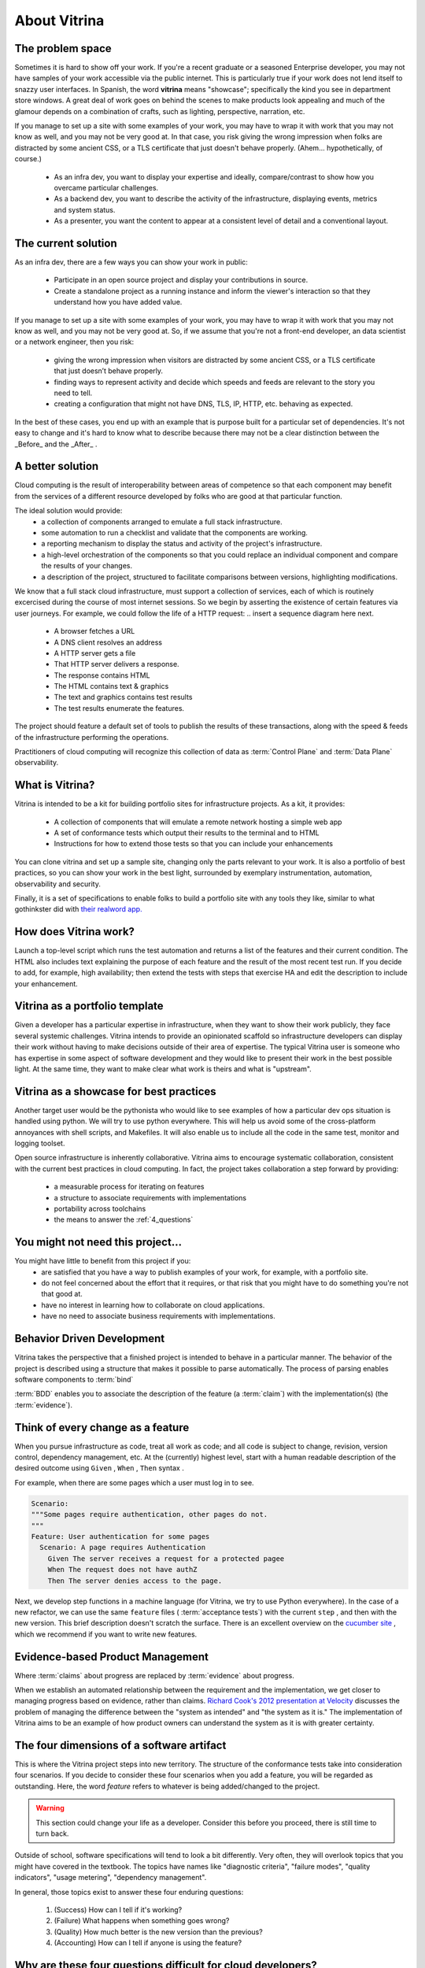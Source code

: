 =============
About Vitrina
=============



The problem space
=================


Sometimes it is hard to show off your work. If you're a recent graduate or a seasoned Enterprise developer, you may not have samples
of your work accessible via the public internet. This is particularly true if your work does not lend itself to snazzy user interfaces.
In Spanish, the word **vitrina** means "showcase"; specifically the kind you see in department store windows. A great deal of work goes on behind the scenes to make products look appealing and much of the glamour depends on a combination of crafts, such as lighting, perspective, narration, etc.

If you manage to set up a site with some examples of your work, you may have to wrap it with work that you may not know as well, and you may not be very good at.
In that case, you risk giving the wrong impression when folks are distracted by some ancient CSS, or a TLS certificate that just doesn't behave properly.
(Ahem... hypothetically, of course.)

    - As an infra dev, you want to display your expertise and ideally, compare/contrast to show how you overcame particular challenges.
    - As a backend dev, you want to describe the activity of the infrastructure, displaying events, metrics and system status.
    - As a presenter, you want the content to appear at a consistent level of detail and a conventional layout.

The current solution
====================

As an infra dev, there are a few ways you can show your work in public:

    - Participate in an open source project and display your contributions in source.
    - Create a standalone project as a running instance and inform the viewer's interaction so that they understand how you have added value.

If you manage to set up a site with some examples of your work, you may have to wrap it with work that you may not know as well, and you may not be very good at.
So, if we assume that you're not a front-end developer, an data scientist or a network engineer, then you risk:

    - giving the wrong impression when visitors are distracted by some ancient CSS, or a TLS certificate that just doesn’t behave properly.
    - finding ways to represent activity and decide which speeds and feeds are relevant to the story you need to tell.
    - creating a configuration that might not have DNS, TLS, IP, HTTP, etc. behaving as expected.

In the best of these cases, you end up with an example that is purpose built for a particular set of dependencies.
It's not easy to change and it's hard to know what to describe because there may not be a clear distinction between the _Before_ and the _After_ .

A better solution
=================

Cloud computing is the result of interoperability between areas of competence so that each component may benefit from the services of a different resource developed by folks who are good at that particular function.

The ideal solution would provide:
    - a collection of components arranged to emulate a full stack infrastructure.
    - some automation to run a checklist and validate that the components are working.
    - a reporting mechanism to display the status and activity of the project's infrastructure.
    - a high-level orchestration of the components so that you could replace an individual component and compare the results of your changes.
    - a description of the project, structured to facilitate comparisons between versions, highlighting modifications.


We know that a full stack cloud infrastructure, must support a collection of services, each of which is routinely excercised during the course of most internet sessions.
So we begin by asserting the existence of certain features via user journeys. For example, we could follow the life of a HTTP request:
.. insert a sequence diagram here next.

    - A browser fetches a URL
    - A DNS client resolves an address
    - A HTTP server gets a file
    - That HTTP server delivers a response.
    - The response contains HTML
    - The HTML contains text & graphics
    - The text and graphics contains test results
    - The test results enumerate the features.

The project should feature a default set of tools to publish the results of these transactions, along with the speed & feeds of the infrastructure performing the operations.

Practitioners of cloud computing will recognize this collection of data as :term:`Control Plane` and :term:`Data Plane` observability.


What is Vitrina?
================

Vitrina is intended to be a kit for building portfolio sites for infrastructure projects. As a kit, it provides:

    - A collection of components that will emulate a remote network hosting a simple web app
    - A set of conformance tests which output their results to the terminal and to HTML
    - Instructions for how to extend those tests so that you can include your enhancements

You can clone vitrina and set up a sample site, changing only the parts relevant to your work.
It is also a portfolio of best practices, so you can show your work in the best light, surrounded by exemplary instrumentation, automation, observability and security.

Finally, it is a set of specifications to enable folks to build a portfolio site with any tools they like,
similar to what gothinkster did with `their realword app. <https://codebase.show/projects/realworld>`_



How does Vitrina work?
======================

Launch a top-level script which runs the test automation and returns a list of the features and their current condition.
The HTML also includes text explaining the purpose of each feature and the result of the most recent test run.
If you decide to add, for example, high availability; then extend the tests with steps that exercise HA and edit the description to include your enhancement.


Vitrina as a portfolio template
===============================

Given a developer has a particular expertise in infrastructure, when they want to show their work publicly, they face several systemic challenges. Vitrina intends to provide an opinionated scaffold so infrastructure developers can display their work without having to make decisions outside of their area of expertise.
The typical Vitrina user is someone who has expertise in some aspect of software development and they would like to present their work
in the best possible light. At the same time, they want to make clear what work is theirs and what is "upstream".


Vitrina as a showcase for best practices
========================================

Another target user would be the pythonista who would like to see examples of how a particular dev ops situation is handled using python.
We will try to use python everywhere. This will help us avoid some of the cross-platform annoyances with shell scripts, and Makefiles.
It will also enable us to include all the code in the same test, monitor and logging toolset.

Open source infrastructure is inherently collaborative. Vitrina aims to encourage systematic collaboration, consistent with the current best practices in cloud computing. In fact, the project takes collaboration a step forward by providing:

    - a measurable process for iterating on features
    - a structure to associate requirements with implementations
    - portability across toolchains
    - the means to answer the :ref:`4_questions`


You might not need this project...
==================================

You might have little to benefit from this project if you:
    - are satisfied that you have a way to publish examples of your work, for example, with a portfolio site.
    - do not feel concerned about the effort that it requires, or that risk that you might have to do something you're not that good at.
    - have no interest in learning how to collaborate on cloud applications.
    - have no need to associate business requirements with implementations.


Behavior Driven Development
===========================

Vitrina takes the perspective that a finished project is intended to behave in a particular manner.
The behavior of the project is described using a structure that makes it possible to parse automatically.
The process of parsing enables software components to :term:`bind`

:term:`BDD` enables you to associate the description of the feature (a :term:`claim`) with the implementation(s) (the :term:`evidence`).

Think of every change as a feature
==================================

When you pursue infrastructure as code, treat all work as code; and all code is subject to change, revision, version control, dependency management, etc.
At the (currently) highest level, start with a human readable description of the desired outcome using ``Given`` , ``When`` , ``Then`` syntax .

For example, when there are some pages which a user must log in to see.

.. code-block:: gherkin

    Scenario:
    """Some pages require authentication, other pages do not.
    """
    Feature: User authentication for some pages
      Scenario: A page requires Authentication
        Given The server receives a request for a protected pagee
        When The request does not have authZ
        Then The server denies access to the page.


Next, we develop step functions in a machine language (for Vitrina, we try to use Python everywhere). In the case of a new refactor, we can use the same ``feature`` files ( :term:`acceptance tests`) with the current ``step`` , and then with the new version. This brief description doesn't scratch the surface. There is an excellent overview on the `cucumber site <https://cucumber.io/docs/bdd/>`_ , which we recommend if you want to write new features.

Evidence-based Product Management
==================================

Where :term:`claims` about progress are replaced by :term:`evidence` about progress.

When we establish an automated relationship between the requirement and the implementation, we get closer to managing progress based on evidence, rather than claims.
`Richard Cook's 2012 presentation at Velocity <https://youtu.be/2S0k12uZR14>`_ discusses the problem of managing the difference
between the "system as intended" and "the system as it is."
The implementation of Vitrina aims to be an example of how product owners can understand the system as it is with greater certainty.

.. _4_questions:

The four dimensions of a software artifact
==========================================

This is where the Vitrina project steps into new territory.
The structure of the conformance tests take into consideration four scenarios.
If you decide to consider these four scenarios when you add a feature, you will be regarded as outstanding.
Here, the word *feature* refers to whatever is being added/changed to the project.

.. warning:: This section could change your life as a developer. Consider this before you proceed, there is still time to turn back.


Outside of school, software specifications will tend to look a bit differently.
Very often, they will overlook topics that you might have covered in the textbook.
The topics have names like  "diagnostic criteria", "failure modes", "quality indicators", "usage metering", "dependency management".

In general, those topics exist to answer these four enduring questions:

    1. (Success) How can I tell if it's working?
    2. (Failure) What happens when something goes wrong?
    3. (Quality) How much better is the new version than the previous?
    4. (Accounting) How can I tell if anyone is using the feature?

Why are these four questions difficult for cloud developers?
============================================================

When cloud development makes heavy use of virtualization, abstraction and packaging of dependencies; the behavior of an artifact (your project) may change because of the assumptions you made about where it was running.
These assumptions lead to the "works-on-my-machine" anti-pattern. There is often a discrepancy between the "system as intended"
and the "system as it is" .
If you can address the four questions when you build your artifact, you will increase the likelihood that production users (anyone other than you) will be successful.

Architectural Decision Records
==============================

Why do we choose one thing and not the other?
Is there something that might cause cause us to revisit this decision in the future?

An architectural decision record (:term:`ADR`) is a set of facts describing the items we take into consideration when we choose to do one thing and not another.
Just as linking the requirement (``feature``) to the implementation (``steps``) is an evolutionary process, so is noting when we make a decision.
I wonder if there is a way to associate scenarios (or other objects) with decision records.
For now, we would like to be able to associate aspects of a feature with the decisions and tradeoffs considered at that time, so that:

    - new product managers don't duplicate prior efforts.
    - so that developers can understand dependencies more quickly
    - decisions	 can be aggregated and reasoned about as category with its own properties
